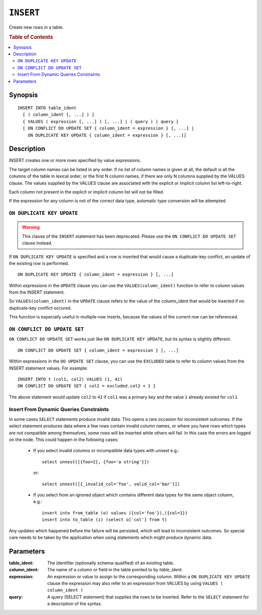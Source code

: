 .. highlight:: psql
.. _ref-insert:

==========
``INSERT``
==========

Create new rows in a table.

.. rubric:: Table of Contents

.. contents::
   :local:

.. _insert_synopsis:

Synopsis
========

::

    INSERT INTO table_ident
      [ ( column_ident [, ...] ) ]
      { VALUES ( expression [, ...] ) [, ...] | ( query ) | query }
      [ ON CONFLICT DO UPDATE SET { column_ident = expression } [, ...] |
        ON DUPLICATE KEY UPDATE { column_ident = expression } [, ...]]

Description
===========

INSERT creates one or more rows specified by value expressions.

The target column names can be listed in any order. If no list of column names
is given at all, the default is all the columns of the table in lexical order;
or the first N column names, if there are only N columns supplied by the VALUES
clause. The values supplied by the VALUES clause are associated with the
explicit or implicit column list left-to-right.

Each column not present in the explicit or implicit column list will not be
filled.

If the expression for any column is not of the correct data type, automatic
type conversion will be attempted.

.. _on_duplicate_key_update:

``ON DUPLICATE KEY UPDATE``
---------------------------

.. warning::
      This clause of the ``INSERT`` statement has been deprecated. Please use
      the ``ON CONFLICT DO UPDATE SET`` clause instead.

If ``ON DUPLICATE KEY UPDATE`` is specified and a row is inserted that would
cause a duplicate-key conflict, an update of the existing row is performed.

::

      ON DUPLICATE KEY UPDATE { column_ident = expression } [, ...]

Within expressions in the ``UPDATE`` clause you can use the
``VALUES(column_ident)`` function to refer to column values from the INSERT
statement.

So ``VALUES(column_ident)`` in the ``UPDATE`` clause refers to the value of
the column_ident that would be inserted if no duplicate-key conflict occured.

This function is especially useful in multiple-row inserts, because the values
of the current row can be referenced.

``ON CONFLICT DO UPDATE SET``
-----------------------------

``ON CONFLICT DO UPDATE SET`` works just like ``ON DUPLICATE KEY UPDATE``, but
its syntax is slightly different.

::

     ON CONFLICT DO UPDATE SET { column_ident = expression } [, ...]

Within expressions in the ``DO UPDATE SET`` clause, you can use the
``EXCLUDED`` table to refer to column values from the INSERT
statement values. For example:

::

     INSERT INTO t (col1, col2) VALUES (1, 41)
     ON CONFLICT DO UPDATE SET { col2 = excluded.col2 + 1 }

The above statement would update ``col2`` to ``42`` if ``col1`` was a primary
key and the value ``1`` already existed for ``col1``.

Insert From Dynamic Queries Constraints
---------------------------------------

In some cases ``SELECT`` statements produce invalid data. This opens a rare
occasion for inconsistent outcomes. If the select statement produces data where
a few rows contain invalid column names, or where you have rows which types are
not compatible among themselves, some rows will be inserted while others will
fail. In this case the errors are logged on the node. This could happen in the
following cases:

  * If you select invalid columns or incompatible data types with unnest
    e.g.::

        select unnest([{foo=2}, {foo='a string'}])

    or::

        select unnest([{_invalid_col='foo', valid_col='bar'}])

  * If you select from an ignored object which contains different data
    types for the same object column, e.g.::

        insert into from_table (o) values ({col='foo'}),({col=1})
        insert into to_table (i) (select o['col'] from t)

Any updates which happened before the failure will be persisted, which will
lead to inconsistent outcomes. So special care needs to be taken by the
application when using statements which might produce dynamic data.

Parameters
==========

:table_ident:
  The identifier (optionally schema-qualified) of an existing table.

:column_ident:
  The name of a column or field in the table pointed to by *table_ident*.

:expression:
  An expression or value to assign to the corresponding column. Within a
  ``ON DUPLICATE KEY UPDATE`` clause the expression may also refer to an
  expression from VALUES by using ``VALUES ( column_ident )``

:query:
  A query (SELECT statement) that supplies the rows to be inserted.
  Refer to the ``SELECT`` statement for a description of the syntax.
